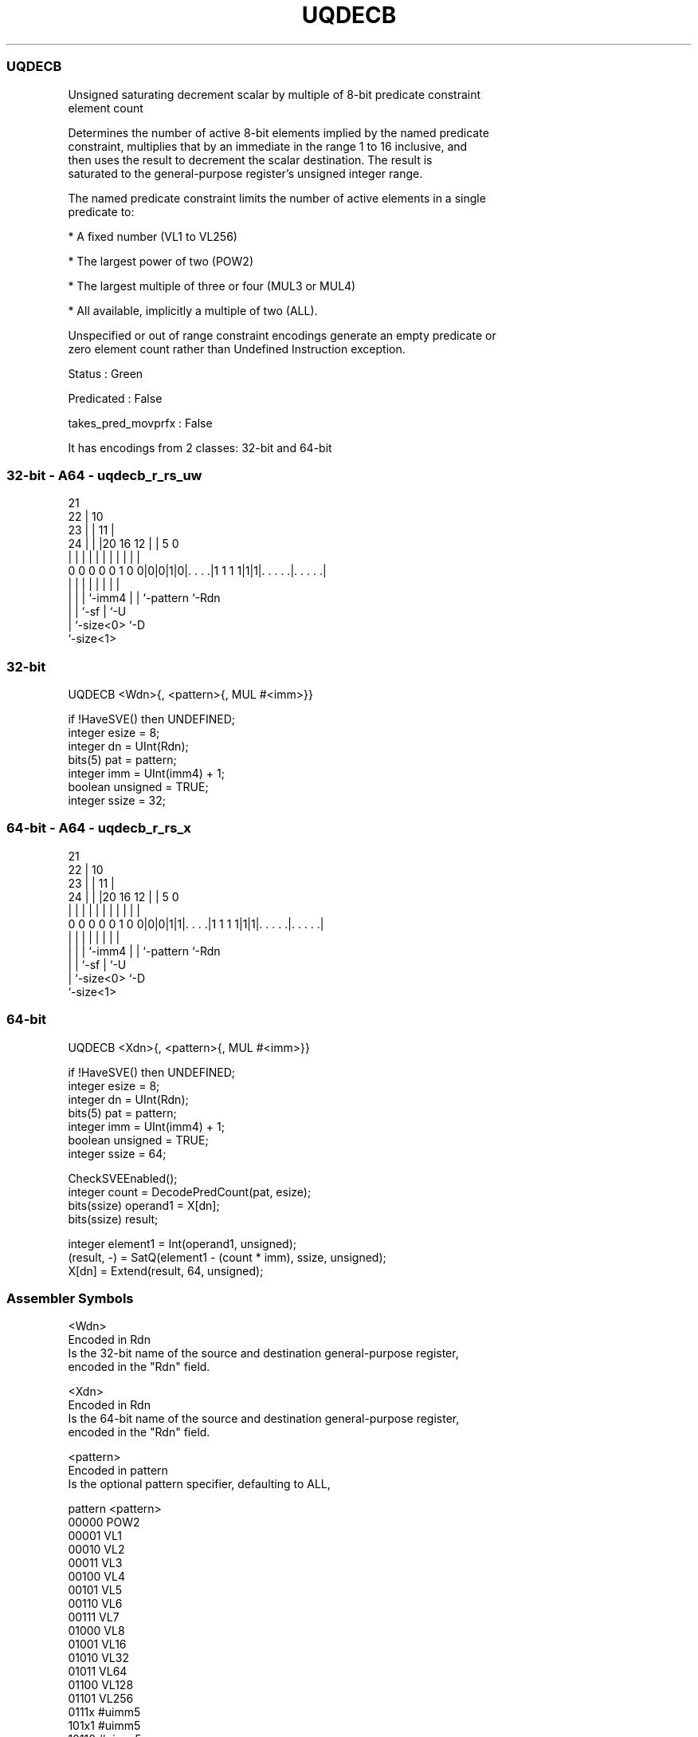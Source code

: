.nh
.TH "UQDECB" "7" " "  "instruction" "sve"
.SS UQDECB
 Unsigned saturating decrement scalar by multiple of 8-bit predicate constraint
 element count

 Determines the number of active 8-bit elements implied by the named predicate
 constraint, multiplies that by an immediate in the range 1 to 16 inclusive, and
 then uses the result to decrement the scalar destination. The result is
 saturated to the general-purpose register's unsigned integer range.

 The named predicate constraint limits the number of active elements in a single
 predicate to:

 * A fixed number (VL1 to VL256)

 * The largest power of two (POW2)

 * The largest multiple of three or four (MUL3 or MUL4)

 * All available, implicitly a multiple of two (ALL).

 Unspecified or out of range constraint encodings generate an empty predicate or
 zero element count rather than Undefined Instruction exception.

 Status : Green

 Predicated : False

 takes_pred_movprfx : False


It has encodings from 2 classes: 32-bit and 64-bit

.SS 32-bit - A64 - uqdecb_r_rs_uw
 
                       21                                          
                     22 |                    10                    
                   23 | |                  11 |                    
                 24 | | |20      16      12 | |         5         0
                  | | | | |       |       | | |         |         |
   0 0 0 0 0 1 0 0|0|0|1|0|. . . .|1 1 1 1|1|1|. . . . .|. . . . .|
                  | |   | |               | | |         |
                  | |   | `-imm4          | | `-pattern `-Rdn
                  | |   `-sf              | `-U
                  | `-size<0>             `-D
                  `-size<1>
  
  
 
.SS 32-bit
 
 UQDECB  <Wdn>{, <pattern>{, MUL #<imm>}}
 
 if !HaveSVE() then UNDEFINED;
 integer esize = 8;
 integer dn = UInt(Rdn);
 bits(5) pat = pattern;
 integer imm = UInt(imm4) + 1;
 boolean unsigned = TRUE;
 integer ssize = 32;
.SS 64-bit - A64 - uqdecb_r_rs_x
 
                       21                                          
                     22 |                    10                    
                   23 | |                  11 |                    
                 24 | | |20      16      12 | |         5         0
                  | | | | |       |       | | |         |         |
   0 0 0 0 0 1 0 0|0|0|1|1|. . . .|1 1 1 1|1|1|. . . . .|. . . . .|
                  | |   | |               | | |         |
                  | |   | `-imm4          | | `-pattern `-Rdn
                  | |   `-sf              | `-U
                  | `-size<0>             `-D
                  `-size<1>
  
  
 
.SS 64-bit
 
 UQDECB  <Xdn>{, <pattern>{, MUL #<imm>}}
 
 if !HaveSVE() then UNDEFINED;
 integer esize = 8;
 integer dn = UInt(Rdn);
 bits(5) pat = pattern;
 integer imm = UInt(imm4) + 1;
 boolean unsigned = TRUE;
 integer ssize = 64;
 
 CheckSVEEnabled();
 integer count = DecodePredCount(pat, esize);
 bits(ssize) operand1 = X[dn];
 bits(ssize) result;
 
 integer element1 = Int(operand1, unsigned);
 (result, -) = SatQ(element1 - (count * imm), ssize, unsigned);
 X[dn] = Extend(result, 64, unsigned);
 

.SS Assembler Symbols

 <Wdn>
  Encoded in Rdn
  Is the 32-bit name of the source and destination general-purpose register,
  encoded in the "Rdn" field.

 <Xdn>
  Encoded in Rdn
  Is the 64-bit name of the source and destination general-purpose register,
  encoded in the "Rdn" field.

 <pattern>
  Encoded in pattern
  Is the optional pattern specifier, defaulting to ALL,

  pattern <pattern> 
  00000   POW2      
  00001   VL1       
  00010   VL2       
  00011   VL3       
  00100   VL4       
  00101   VL5       
  00110   VL6       
  00111   VL7       
  01000   VL8       
  01001   VL16      
  01010   VL32      
  01011   VL64      
  01100   VL128     
  01101   VL256     
  0111x   #uimm5    
  101x1   #uimm5    
  10110   #uimm5    
  1x0x1   #uimm5    
  1x010   #uimm5    
  1xx00   #uimm5    
  11101   MUL4      
  11110   MUL3      
  11111   ALL       

 <imm>
  Encoded in imm4
  Is the immediate multiplier, in the range 1 to 16, defaulting to 1, encoded in
  the "imm4" field.



.SS Operation

 CheckSVEEnabled();
 integer count = DecodePredCount(pat, esize);
 bits(ssize) operand1 = X[dn];
 bits(ssize) result;
 
 integer element1 = Int(operand1, unsigned);
 (result, -) = SatQ(element1 - (count * imm), ssize, unsigned);
 X[dn] = Extend(result, 64, unsigned);


